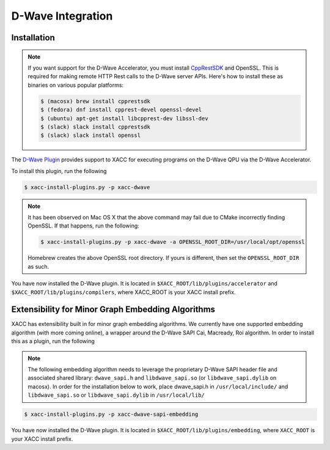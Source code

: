 D-Wave Integration
===================

Installation
------------

.. note::

   If you want support for the D-Wave Accelerator, you must install
   `CppRestSDK <https://github.com/microsoft/cpprestsdk>`_ and OpenSSL. This
   is required for making remote HTTP Rest calls to the D-Wave server APIs. 
   Here's how to install these as binaries on various popular platforms:

   .. code::

      $ (macosx) brew install cpprestsdk
      $ (fedora) dnf install cpprest-devel openssl-devel
      $ (ubuntu) apt-get install libcpprest-dev libssl-dev
      $ (slack) slack install cpprestsdk
      $ (slack) slack install openssl

The `D-Wave Plugin <https://github.com/ornl-qci/xacc-dwave>`_ provides
support to XACC for executing programs on the D-Wave QPU via the D-Wave Accelerator.

To install this plugin, run the following

.. code::

   $ xacc-install-plugins.py -p xacc-dwave

.. note::

   It has been observed on Mac OS X that the above command may fail 
   due to CMake incorrectly finding OpenSSL. If that happens, run the 
   following:
   
   .. code::
      
      $ xacc-install-plugins.py -p xacc-dwave -a OPENSSL_ROOT_DIR=/usr/local/opt/openssl

   Homebrew creates the above OpenSSL root directory. If yours is different, then 
   set the ``OPENSSL_ROOT_DIR`` as such. 

You have now installed the D-Wave plugin. It is located in ``$XACC_ROOT/lib/plugins/accelerator`` and ``$XACC_ROOT/lib/plugins/compilers``, where XACC_ROOT is your XACC install prefix.

Extensibility for Minor Graph Embedding Algorithms
---------------------------------------------------
XACC has extensibility built in for minor graph embedding
algorithms. We currently have one supported embedding algorithm (with more coming online), a wrapper around the D-Wave SAPI Cai, Macready, Roi algorithm. In order to install this as a plugin, run the following

.. note::

   The following embedding algorithm needs to leverage the proprietary
   D-Wave SAPI header file and associated shared library: ``dwave_sapi.h`` and ``libdwave_sapi.so`` (or ``libdwave_sapi.dylib`` on macosx).
   In order for the installation below to work, place dwave_sapi.h in ``/usr/local/include/`` and ``libdwave_sapi.so`` or ``libdwave_sapi.dylib`` in ``/usr/local/lib/``

.. code::

   $ xacc-install-plugins.py -p xacc-dwave-sapi-embedding

You have now installed the D-Wave plugin. It is located in ``$XACC_ROOT/lib/plugins/embedding``, where ``XACC_ROOT`` is your XACC install prefix.

